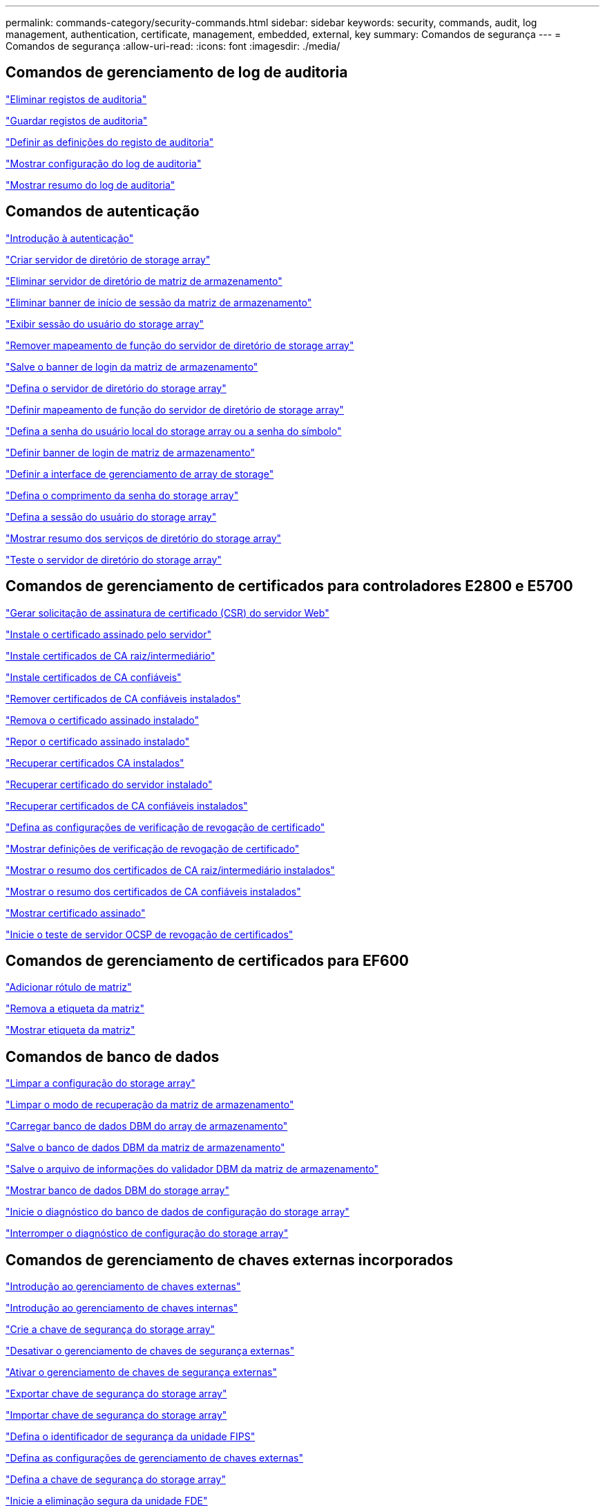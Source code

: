 ---
permalink: commands-category/security-commands.html 
sidebar: sidebar 
keywords: security, commands, audit, log management, authentication, certificate, management, embedded, external, key 
summary: Comandos de segurança 
---
= Comandos de segurança
:allow-uri-read: 
:icons: font
:imagesdir: ./media/




== Comandos de gerenciamento de log de auditoria

link:../commands-a-z/delete-auditlog.html["Eliminar registos de auditoria"]

link:../commands-a-z/save-auditlog.html["Guardar registos de auditoria"]

link:../commands-a-z/set-auditlog.html["Definir as definições do registo de auditoria"]

link:../commands-a-z/show-auditlog-configuration.html["Mostrar configuração do log de auditoria"]

link:../commands-a-z/show-auditlog-summary.html["Mostrar resumo do log de auditoria"]



== Comandos de autenticação

link:../commands-a-z/getting-started-with-authentication.html["Introdução à autenticação"]

link:../commands-a-z/create-storagearray-directoryserver.html["Criar servidor de diretório de storage array"]

link:../commands-a-z/delete-storagearray-directoryservers.html["Eliminar servidor de diretório de matriz de armazenamento"]

link:../commands-a-z/delete-storagearray-loginbanner.html["Eliminar banner de início de sessão da matriz de armazenamento"]

link:../commands-a-z/show-storagearray-usersession.html["Exibir sessão do usuário do storage array"]

link:../commands-a-z/remove-storagearray-directoryserver.html["Remover mapeamento de função do servidor de diretório de storage array"]

link:../commands-a-z/save-storagearray-loginbanner.html["Salve o banner de login da matriz de armazenamento"]

link:../commands-a-z/set-storagearray-directoryserver.html["Defina o servidor de diretório do storage array"]

link:../commands-a-z/set-storagearray-directoryserver-roles.html["Definir mapeamento de função do servidor de diretório de storage array"]

link:../commands-a-z/set-storagearray-localusername.html["Defina a senha do usuário local do storage array ou a senha do símbolo"]

link:../commands-a-z/set-storagearray-loginbanner.html["Definir banner de login de matriz de armazenamento"]

link:../commands-a-z/set-storagearray-managementinterface.html["Definir a interface de gerenciamento de array de storage"]

link:../commands-a-z/set-storagearray-passwordlength.html["Defina o comprimento da senha do storage array"]

link:../commands-a-z/set-storagearray-usersession.html["Defina a sessão do usuário do storage array"]

link:../commands-a-z/show-storagearray-directoryservices-summary.html["Mostrar resumo dos serviços de diretório do storage array"]

link:../commands-a-z/start-storagearray-directoryservices-test.html["Teste o servidor de diretório do storage array"]



== Comandos de gerenciamento de certificados para controladores E2800 e E5700

link:../commands-a-z/save-controller-arraymanagementcsr.html["Gerar solicitação de assinatura de certificado (CSR) do servidor Web"]

link:../commands-a-z/download-controller-arraymanagementservercertificate.html["Instale o certificado assinado pelo servidor"]

link:../commands-a-z/download-controller-cacertificate.html["Instale certificados de CA raiz/intermediário"]

link:../commands-a-z/download-controller-trustedcertificate.html["Instale certificados de CA confiáveis"]

link:../commands-a-z/delete-storagearray-trustedcertificate.html["Remover certificados de CA confiáveis instalados"]

link:../commands-a-z/delete-controller-cacertificate.html["Remova o certificado assinado instalado"]

link:../commands-a-z/reset-controller-arraymanagementsignedcertificate.html["Repor o certificado assinado instalado"]

link:../commands-a-z/save-controller-cacertificate.html["Recuperar certificados CA instalados"]

link:../commands-a-z/save-controller-arraymanagementsignedcertificate.html["Recuperar certificado do servidor instalado"]

link:../commands-a-z/save-storagearray-trustedcertificate.html["Recuperar certificados de CA confiáveis instalados"]

link:../commands-a-z/set-storagearray-revocationchecksettings.html["Defina as configurações de verificação de revogação de certificado"]

link:../commands-a-z/show-storagearray-revocationchecksettings.html["Mostrar definições de verificação de revogação de certificado"]

link:../commands-a-z/show-controller-cacertificate.html["Mostrar o resumo dos certificados de CA raiz/intermediário instalados"]

link:../commands-a-z/show-storagearray-trustedcertificate-summary.html["Mostrar o resumo dos certificados de CA confiáveis instalados"]

link:../commands-a-z/show-controller-arraymanagementsignedcertificate-summary.html["Mostrar certificado assinado"]

link:../commands-a-z/start-storagearray-ocspresponderurl-test.html["Inicie o teste de servidor OCSP de revogação de certificados"]



== Comandos de gerenciamento de certificados para EF600

link:../commands-a-z/add-array-label.html["Adicionar rótulo de matriz"]

link:../commands-a-z/remove-array-label.html["Remova a etiqueta da matriz"]

link:../commands-a-z/show-array-label.html["Mostrar etiqueta da matriz"]



== Comandos de banco de dados

link:../commands-a-z/clear-storagearray-configuration.html["Limpar a configuração do storage array"]

link:../commands-a-z/clear-storagearray-recoverymode.html["Limpar o modo de recuperação da matriz de armazenamento"]

link:../commands-a-z/load-storagearray-dbmdatabase.html["Carregar banco de dados DBM do array de armazenamento"]

link:../commands-a-z/save-storagearray-dbmdatabase.html["Salve o banco de dados DBM da matriz de armazenamento"]

link:../commands-a-z/save-storagearray-dbmvalidatorinfo.html["Salve o arquivo de informações do validador DBM da matriz de armazenamento"]

link:../commands-a-z/show-storagearray-dbmdatabase.html["Mostrar banco de dados DBM do storage array"]

link:../commands-a-z/start-storagearray-configdbdiagnostic.html["Inicie o diagnóstico do banco de dados de configuração do storage array"]

link:../commands-a-z/stop-storagearray-configdbdiagnostic.html["Interromper o diagnóstico de configuração do storage array"]



== Comandos de gerenciamento de chaves externas incorporados

link:../commands-a-z/set-storagearray-externalkeymanagement.html["Introdução ao gerenciamento de chaves externas"]

link:../commands-a-z/getting-started-with-internal-key-management.html["Introdução ao gerenciamento de chaves internas"]

link:../commands-a-z/create-storagearray-securitykey.html["Crie a chave de segurança do storage array"]

link:../commands-a-z/disable-storagearray-externalkeymanagement-file.html["Desativar o gerenciamento de chaves de segurança externas"]

link:../commands-a-z/enable-storagearray-externalkeymanagement-file.html["Ativar o gerenciamento de chaves de segurança externas"]

link:../commands-a-z/export-storagearray-securitykey.html["Exportar chave de segurança do storage array"]

link:../commands-a-z/import-storagearray-securitykey-file.html["Importar chave de segurança do storage array"]

link:../commands-a-z/set-storagearray-externalkeymanagement.html["Defina o identificador de segurança da unidade FIPS"]

link:../commands-a-z/set-storagearray-externalkeymanagement.html["Defina as configurações de gerenciamento de chaves externas"]

link:../commands-a-z/set-storagearray-externalkeymanagement.html["Defina a chave de segurança do storage array"]

link:../commands-a-z/start-secureerase-drive.html["Inicie a eliminação segura da unidade FDE"]

link:../commands-a-z/start-storagearray-externalkeymanagement-test.html["Testar a comunicação de gerenciamento de chaves externas"]

link:../commands-a-z/validate-storagearray-securitykey.html["Valide a chave de segurança do storage array"]



== Comandos de Gerenciamento de chaves externas relacionados a certificados

link:../commands-a-z/save-storagearray-keymanagementclientcsr.html["Recuperar a solicitação CSR de gerenciamento de chave instalada"]

link:../commands-a-z/download-storagearray-keymanagementcertificate.html["Instale o certificado de gerenciamento de chaves externas do storage array"]

link:../commands-a-z/delete-storagearray-keymanagementcertificate.html["Remova o certificado de gerenciamento de chaves externas instalado"]

link:../commands-a-z/save-storagearray-keymanagementcertificate.html["Recupere o certificado de gerenciamento de chaves externas instalado"]

